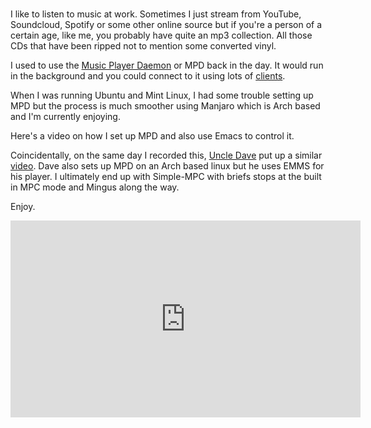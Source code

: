 #+BEGIN_COMMENT
.. title: Using Emacs 43 - Music with MPD
.. slug: using-emacs-43-music
.. date: 2018-02-20 08:05:45 UTC-04:00
.. tags: emacs, music, mpd
.. category: 
.. link: 
.. description: 
.. type: text
#+END_COMMENT

* 
I like to listen to music at work. Sometimes I just stream from
YouTube, Soundcloud, Spotify or some other online source but if you're
a person of a certain age, like me, you probably have quite an mp3
collection. All those CDs that have been ripped not to mention some
converted vinyl.

I used to use the [[https://www.musicpd.org/][Music Player Daemon]] or MPD back in the day. It would
run in the background and you could connect to it using lots of
[[https://www.musicpd.org/clients/][clients]].

When I was running Ubuntu and Mint Linux, I had some trouble setting
up MPD but the process is much smoother using Manjaro which is Arch
based and I'm currently enjoying.

Here's a video on how I set up MPD and also use Emacs to control it.

Coincidentally, on the same day I recorded this, [[https://www.youtube.com/channel/UCDEtZ7AKmwS0_GNJog01D2g/feed][Uncle Dave]] put up a
similar [[https://www.youtube.com/watch?v=xTVN8UDScqk][video]]. Dave also sets up MPD on an Arch based linux but he
uses EMMS for his player. I ultimately end up with Simple-MPC with
briefs stops at the built in MPC mode and Mingus along the way.

Enjoy.

#+BEGIN_EXPORT html
<iframe width="560" height="315" src="https://www.youtube.com/embed/LWd60rc_rQ0" frameborder="0" allow="autoplay; encrypted-media" allowfullscreen></iframe>
#+END_EXPORT
